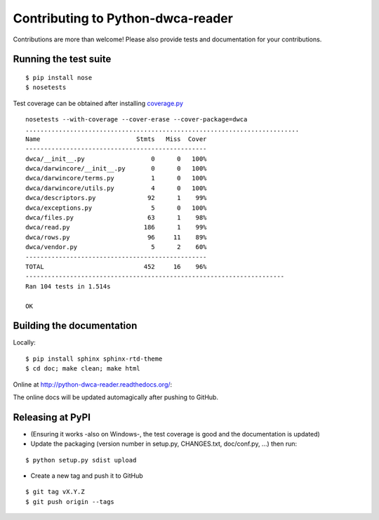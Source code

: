 Contributing to Python-dwca-reader
==================================

Contributions are more than welcome! Please also provide tests and documentation for your contributions.

Running the test suite
----------------------

::
    
    $ pip install nose
    $ nosetests

Test coverage can be obtained after installing `coverage.py`_

::

    nosetests --with-coverage --cover-erase --cover-package=dwca
    ..........................................................................
    Name                          Stmts   Miss  Cover
    -------------------------------------------------
    dwca/__init__.py                  0      0   100%
    dwca/darwincore/__init__.py       0      0   100%
    dwca/darwincore/terms.py          1      0   100%
    dwca/darwincore/utils.py          4      0   100%
    dwca/descriptors.py              92      1    99%
    dwca/exceptions.py                5      0   100%
    dwca/files.py                    63      1    98%
    dwca/read.py                    186      1    99%
    dwca/rows.py                     96     11    89%
    dwca/vendor.py                    5      2    60%
    -------------------------------------------------
    TOTAL                           452     16    96%
    ----------------------------------------------------------------------
    Ran 104 tests in 1.514s

    OK

Building the documentation
--------------------------

Locally:

::

    $ pip install sphinx sphinx-rtd-theme
    $ cd doc; make clean; make html

Online at http://python-dwca-reader.readthedocs.org/:

The online docs will be updated automagically after pushing to GitHub.


Releasing at PyPI
-----------------

* (Ensuring it works -also on Windows-, the test coverage is good and the documentation is updated)
* Update the packaging (version number in setup.py, CHANGES.txt, doc/conf.py, ...) then run:
    
::

    $ python setup.py sdist upload

* Create a new tag and push it to GitHub

::

    $ git tag vX.Y.Z
    $ git push origin --tags

.. _coverage.py: http://nedbatchelder.com/code/coverage/